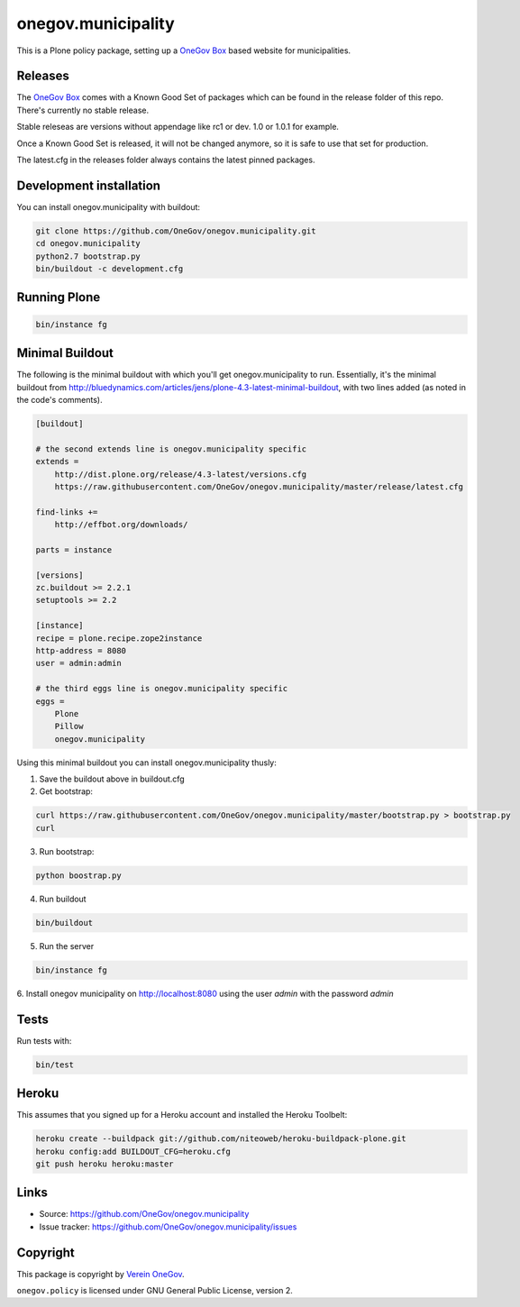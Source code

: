 onegov.municipality
===================

This is a Plone policy package, setting up a `OneGov Box`_ based
website for municipalities.


Releases
--------

The `OneGov Box`_ comes with a Known Good Set of packages which can be found
in the release folder of this repo. There's currently no stable release.

Stable releseas are versions without appendage like rc1 or dev. 1.0 or 1.0.1
for example.

Once a Known Good Set is released, it will not be changed anymore, so it is
safe to use that set for production.

The latest.cfg in the releases folder always contains the latest pinned
packages.


Development installation
------------------------

You can install onegov.municipality with buildout:

.. code:: bash

  git clone https://github.com/OneGov/onegov.municipality.git
  cd onegov.municipality
  python2.7 bootstrap.py
  bin/buildout -c development.cfg


Running Plone
-------------

.. code:: bash

  bin/instance fg


Minimal Buildout
----------------

The following is the minimal buildout with which you'll get
onegov.municipality to run. Essentially, it's the minimal buildout from
http://bluedynamics.com/articles/jens/plone-4.3-latest-minimal-buildout,
with two lines added (as noted in the code's comments).

.. code:: bash

    [buildout]

    # the second extends line is onegov.municipality specific
    extends =
        http://dist.plone.org/release/4.3-latest/versions.cfg
        https://raw.githubusercontent.com/OneGov/onegov.municipality/master/release/latest.cfg

    find-links +=
        http://effbot.org/downloads/

    parts = instance

    [versions]
    zc.buildout >= 2.2.1
    setuptools >= 2.2

    [instance]
    recipe = plone.recipe.zope2instance
    http-address = 8080
    user = admin:admin

    # the third eggs line is onegov.municipality specific
    eggs =
        Plone
        Pillow
        onegov.municipality

Using this minimal buildout you can install onegov.municipality thusly:

1. Save the buildout above in buildout.cfg

2. Get bootstrap:

.. code:: bash

    curl https://raw.githubusercontent.com/OneGov/onegov.municipality/master/bootstrap.py > bootstrap.py
    curl 

3. Run bootstrap:

.. code:: bash

    python boostrap.py

4. Run buildout

.. code:: bash

    bin/buildout

5. Run the server

.. code:: bash

    bin/instance fg

6. Install onegov municipality on http://localhost:8080 using the user *admin*
with the password *admin*


Tests
-----

.. image:: https://secure.travis-ci.org/OneGov/onegov.municipality.png
   :target: http://travis-ci.org/OneGov/onegov.municipality

Run tests with:

.. code:: bash

    bin/test

Heroku
------

This assumes that you signed up for a Heroku account and installed the Heroku Toolbelt:

.. code:: bash

  heroku create --buildpack git://github.com/niteoweb/heroku-buildpack-plone.git
  heroku config:add BUILDOUT_CFG=heroku.cfg
  git push heroku heroku:master


Links
-----

- Source: https://github.com/OneGov/onegov.municipality
- Issue tracker: https://github.com/OneGov/onegov.municipality/issues


Copyright
---------

This package is copyright by `Verein OneGov <http://www.onegov.ch/>`_.

``onegov.policy`` is licensed under GNU General Public License, version 2.


.. _OneGov Box: http://www.onegov.ch/
